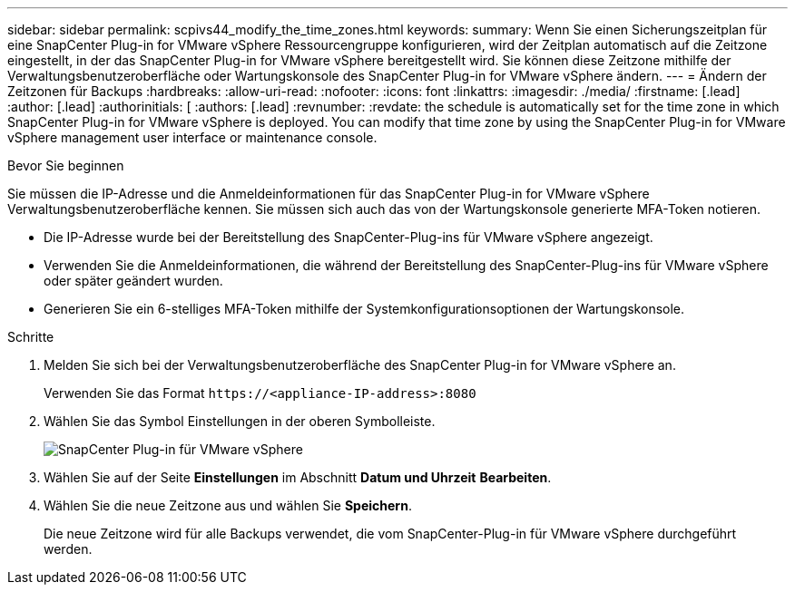 ---
sidebar: sidebar 
permalink: scpivs44_modify_the_time_zones.html 
keywords:  
summary: Wenn Sie einen Sicherungszeitplan für eine SnapCenter Plug-in for VMware vSphere Ressourcengruppe konfigurieren, wird der Zeitplan automatisch auf die Zeitzone eingestellt, in der das SnapCenter Plug-in for VMware vSphere bereitgestellt wird.  Sie können diese Zeitzone mithilfe der Verwaltungsbenutzeroberfläche oder Wartungskonsole des SnapCenter Plug-in for VMware vSphere ändern. 
---
= Ändern der Zeitzonen für Backups
:hardbreaks:
:allow-uri-read: 
:nofooter: 
:icons: font
:linkattrs: 
:imagesdir: ./media/
:firstname: [.lead]
:author: [.lead]
:authorinitials: [
:authors: [.lead]
:revnumber: 
:revdate: the schedule is automatically set for the time zone in which SnapCenter Plug-in for VMware vSphere is deployed. You can modify that time zone by using the SnapCenter Plug-in for VMware vSphere management user interface or maintenance console.


.Bevor Sie beginnen
Sie müssen die IP-Adresse und die Anmeldeinformationen für das SnapCenter Plug-in for VMware vSphere Verwaltungsbenutzeroberfläche kennen.  Sie müssen sich auch das von der Wartungskonsole generierte MFA-Token notieren.

* Die IP-Adresse wurde bei der Bereitstellung des SnapCenter-Plug-ins für VMware vSphere angezeigt.
* Verwenden Sie die Anmeldeinformationen, die während der Bereitstellung des SnapCenter-Plug-ins für VMware vSphere oder später geändert wurden.
* Generieren Sie ein 6-stelliges MFA-Token mithilfe der Systemkonfigurationsoptionen der Wartungskonsole.


.Schritte
. Melden Sie sich bei der Verwaltungsbenutzeroberfläche des SnapCenter Plug-in for VMware vSphere an.
+
Verwenden Sie das Format `\https://<appliance-IP-address>:8080`

. Wählen Sie das Symbol Einstellungen in der oberen Symbolleiste.
+
image:scpivs44_image28.jpg["SnapCenter Plug-in für VMware vSphere"]

. Wählen Sie auf der Seite *Einstellungen* im Abschnitt *Datum und Uhrzeit* *Bearbeiten*.
. Wählen Sie die neue Zeitzone aus und wählen Sie *Speichern*.
+
Die neue Zeitzone wird für alle Backups verwendet, die vom SnapCenter-Plug-in für VMware vSphere durchgeführt werden.


